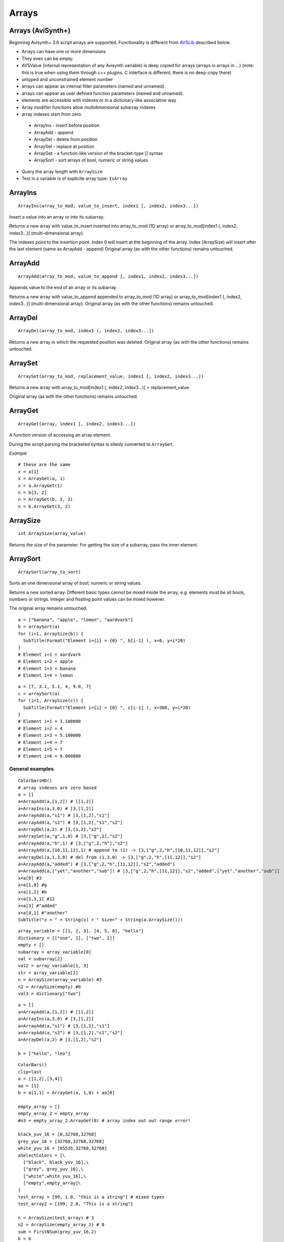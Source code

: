 
Arrays
======

Arrays (AviSynth+)
^^^^^^^^^^^^^^^^^^

Beginning Avisynth+ 3.6 script arrays are supported. Functionality is different from `AVSLib`_ described below.

-  Arrays can have one or more dimensions
-  They even can be empty.
-  AVSValue (internal representation of any Avisynth variable) is deep copied for arrays (arrays in arrays in ...)
   (note: this is true when using them through c++ plugins. C interface is different, there is no deep-copy there)
-  untyped and unconstrained element number
-  arrays can appear as internal filter parameters (named and unnamed).
-  arrays can appear as user defined function parameters (named and unnamed).
-  elements are accessible with indexes or in a dictionary-like associative way
-  Array modifier functions allow multidimensional subarray indexes
-  array indexes start from zero.

  - ArrayIns - insert before position
  - ArrayAdd - append
  - ArrayDel - delete from position
  - ArraySet - replace at position
  - ArrayGet - a function-like version of the bracket-type [] syntax
  - ArraySort - sort arrays of bool, numeric or string values

-  Query the array length with ``ArraySize``
-  Test is a variable is of explicite array type: ``IsArray``

ArrayIns
^^^^^^^^
::

  ArrayIns(array_to_mod, value_to_insert, index1 [, index2, index3...])

Insert a value into an array or into its subarray.

Returns a new array with value_to_insert inserted into array_to_mod (1D array) or 
array_to_mod[index1 (, index2, index3...)] (multi-dimensional array).

The indexes point to the insertion point. Index 0 will insert at the beginning of the array.
Index (ArraySize) will insert after the last element (same as ArrayAdd - append)
Original array (as with the other functions) remains untouched.

ArrayAdd
^^^^^^^^
::

    ArrayAdd(array_to_mod, value_to_append [, index1, index2, index3...])

Appends value to the end of an array or its subarray.

Returns a new array with value_to_append appended to array_to_mod (1D array) or array_to_mod[index1 (, index2, index3...)] (multi-dimensional array).
Original array (as with the other functions) remains untouched.

ArrayDel
^^^^^^^^
::

    ArrayDel(array_to_mod, index1 (, index2, index3...])

Returns a new array in which the requested position was deleted.
Original array (as with the other functions) remains untouched.

ArraySet
^^^^^^^^
::

    ArraySet(array_to_mod, replacement_value, index1 [, index2, index3...])

Returns a new array with array_to_mod[index1 (, index2, index3...)] = replacement_value

Original array (as with the other functions) remains untouched.

ArrayGet
^^^^^^^^
::

    ArrayGet(array, index1 [, index2, index3...])

A function version of accessing an array element.

During the script parsing the bracketed syntax is silenly converted to ``ArrayGet``.

*Example*
::

    # these are the same
    x = a[1]
    x = ArrayGet(a, 1)
    x = a.ArrayGet(1)
    n = b[3, 2]
    n = ArrayGet(b, 3, 2)
    n = b.ArrayGet(3, 2)

ArraySize
^^^^^^^^^
::

    int ArraySize(array_value)

Returns the size of the parameter.
For getting the size of a subarray, pass the inner element.

ArraySort
^^^^^^^^^
::

  ArraySort(array_to_sort)

Sorts an one dimensional array of bool, numeric or string values.

Returns a new sorted array.
Different basic types cannot be mixed inside the array, e.g. elements must be all bools, numbers or strings.
Integer and floating point values can be mixed however.

The original array remains untouched.

::

    a = ["banana", "apple", "lemon", "aardvark"]
    b = arraySort(a)
    for (i=1, ArraySize(b)) {
      SubTitle(Format("Element i={i} = {0} ", b[i-1] ), x=0, y=i*20)
    }
    # Element i=1 = aardvark
    # Element i=2 = apple
    # Element i=3 = banana
    # Element i=4 = lemon

::

    a = [7, 3.1, 5.1, 4, 9.0, 7]
    c = arraySort(a)
    for (i=1, ArraySize(c)) {
      SubTitle(Format("Element i={i} = {0} ", c[i-1] ), x=300, y=i*20)
    }
    # Element i=1 = 3.100000
    # Element i=2 = 4
    # Element i=3 = 5.100000
    # Element i=4 = 7
    # Element i=5 = 7
    # Element i=6 = 9.000000

General examples
----------------

::

      ColorbarsHD()
      # array indexes are zero based
      a = []
      a=ArrayAdd(a,[1,2]) # [[1,2]]
      a=ArrayIns(a,3,0) # [3,[1,2]]
      a=ArrayAdd(a,"s1") # [3,[1,2],"s1"]
      a=ArrayAdd(a,"s2") # [3,[1,2],"s1","s2"]
      a=ArrayDel(a,2) # [3,[1,2],"s2"]
      a=ArraySet(a,"g",1,0) # [3,["g",2],"s2"]
      a=ArrayAdd(a,"h",1) # [3,["g",2,"h"],"s2"]
      a=ArrayAdd(a,[10,11,12],1) # append to (1) -> [3,["g",2,"h",[10,11,12]],"s2"]
      a=ArrayDel(a,1,3,0) # del from (1,3,0) -> [3,["g",2,"h",[11,12]],"s2"]
      a=ArrayAdd(a,"added") # [3,["g",2,"h",[11,12]],"s2","added"]
      a=ArrayAdd(a,["yet","another","sub"]) # [3,["g",2,"h",[11,12]],"s2","added",["yet","another","sub"]]
      x=a[0] #3
      x=a[1,0] #g
      x=a[1,2] #h
      x=a[1,3,1] #12
      x=a[3] #"added"
      x=a[4,1] #"another"
      SubTitle("x = " + String(x) + " Size=" + String(a.ArraySize()))

::

      array_variable = [[1, 2, 3], [4, 5, 8], "hello"]
      dictionary = [["one", 1], ["two", 2]]
      empty = []
      subarray = array_variable[0]
      val = subarray[2]
      val2 = array_variable[1, 3]
      str = array_variable[2]
      n = ArraySize(array_variable) #3
      n2 = ArraySize(empty) #0
      val3 = dictionary["two"]

::

      a = []
      a=ArrayAdd(a,[1,2]) # [[1,2]]
      a=ArrayIns(a,3,0) # [3,[1,2]]
      a=ArrayAdd(a,"s1") # [3,[1,2],"s1"]
      a=ArrayAdd(a,"s2") # [3,[1,2],"s1","s2"]
      a=ArrayDel(a,2) # [3,[1,2],"s2"]
      
      b = ["hello", "leo"]

::

      ColorBars()
      clip=last
      a = [[1,2],[3,4]]
      aa = [1]
      b = a[1,1] + ArrayGet(a, 1,0) + aa[0]
      
      empty_array = []
      empty_array_2 = empty_array
      #n3 = empty_array_2.ArrayGet(0) # array index out out range error!
      
      black_yuv_16 = [0,32768,32768]
      grey_yuv_16 = [32768,32768,32768]
      white_yuv_16 = [65535,32768,32768]
      aSelectColors = [\
        ["black", black_yuv_16],\
        ["grey", grey_yuv_16],\
        ["white",white_yuv_16],\
        ["empty",empty_array]\
      ]
      test_array = [99, 1.0, "this is a string"] # mixed types
      test_array2 = [199, 2.0, "This is a string"]

      n = ArraySize(test_array) # 3
      n2 = ArraySize(empty_array_2) # 0
      sum = FirstNSum(grey_yuv_16,2)
      b = b
      
      clip = clip.Text(e"Array size = " + String(n) +\
       e"\n Empty array size = " + String(n2) +\
       e"\n sum = " + String(sum) +\
       e"\n b = " + String(b) +\
       e"\n white_yuv_16[1]=" + String(aSelectColors["white"][1]) + \
       e"\n [0]=" + String(ArrayGet(test_array,0)) + \
       e"\n [1]=" + String(ArrayGet(test_array,1)) + \
       e"\n [2]=" + ArrayGet(test_array,2), lsp=0, bold=true, font="info_h")
      
      return clip
      
      function FirstNSum(array x, int n)
      {
        a = 0
        for (i=0, x.ArraySize()-1) {
          a = a + x[i]
        }
        return a
      }


Arrays in user defined functions
^^^^^^^^^^^^^^^^^^^^^^^^^^^^^^^^

Avisynth accepts arrays in the place of "val" script function parameter type regardless of being named or unnamed.
(Note: "val" is translateed to "." in internal function signatures)

Example:

::

      BlankClip(pixel_type="yv12")
      r([1, 2, 3])
      r(n=[10,11,[12,13]])
      r("hello")
      function r(clip c, val "n")
      {
        if (IsArray(n)) {
         if (IsArray(n[2])) {
           return Subtitle(c, String(n[2,1]), align=8) #13 at the top
         } else {
           return Subtitle(c, String(n[2]), align=2) #3 at the bottom
         }
        } else {
          return Subtitle(c, String(n), align=5) #hello in the center
        }
      }

Some facts which are inherited from the compatible Avisynth functionality.

-  Array-typed parameters with "name" have the value "Undefined" when they are not passed.
-  But the value is "Defined" and its value is a zero-sized array if the parameter is unnamed, like in other Avisynth functions.

**"Array of Anything" issues**

What about parameter handling for "array of anything" parameter when array(s) would be passed directly.

Avisynth traditionally makes difference between zero-or-more and one-or-more kind of array parameters.
The special case is "array of anything"

- Avisynth signature: .* or .+
- Script function specifier val_array or val_array_nz (nz denotes to nonzero)

When parameter signature is array of anything (.+ or .*) and the
parameter is passed unnamed (even if it is a named parameter) then
there is an ambiguos situation.

Example:

    1,2,3 will be detected as [1,2,3] (compatibility: Avisynth collects arrays from comma separated function values, when such function signature is found)

    1 will be detected as [1] (compatibility)

    (nothing) will be detected as [], but marked in order to override it later directly by name

Consequences:

    Passing a direct script array [1,2,3] will be detected as [[1,2,3]], because unnamed and untyped parameters are
    put together into an array, which has the size (number of elements) of the list. This is a list of 1 element which happens to be an array.
    Avisynth cannot 'guess' whether we want to define a single array directly or this array is the only one part of the list.
    [1,2,3] or [ [1,2,3] ]

Syntax hint:

When someone would like to pass a directly specified array (e.g. [1,2,3] instead of 1,2,3) to a .+ or .* parameter
the parameter must be passed by name! Or better: instead of "array of anything" use the val (function signature ".") type.
It will acceopt any type, including arrays. Then you can check inside your function with IsArray() and ArraySize() if it is really an array.

Because of the existing AviSynth syntax rule: arguments given as unnamed in the place of an array-of-anything parameter
are considered to be list elements from which Avisynth creates an array

::

      function foo(val_array "n")
        Call                          n
        foo()                   O.K.  Undefined
        foo(1)                  O.K.  [1] (compatible Avisynth way)
        foo(1,2,3)              O.K.  [1,2,3] (compatible Avisynth way)
        foo([1,2,3])            !     [[1,2,3]] (compatible Avisynth way)
        foo([1,2,3],[4,5])      !     [[1,2,3],[4,5]] (compatible Avisynth way)
        foo(n=[1,2,3])          O.K.  [1,2,3]
        foo(n=[[1,2,3],[4,5]])  O.K.  [[1,2,3],[4,5]]
        foo(n=[])               O.K.  []
        foo(n="hello")          Syntax error, "hello" is not an array

        // unnamed signature
      function foo(val_array n)
        Call                          n
        foo()                   O.K.  [] (defined and array size is zero) Avisynth compatible behaviour

Script functions supports avisynth function array 
- signature '+' (one or more) with _nz type suffix. E.g. int_array_nz
- signature '*' (zero or more) without _nz type suffix. E.g. float_array

E.g.: val_array -> .* val_array_nz -> .+, int_array -> i* int_array_nz -> i+
Each basic type has its array and array_nz variant.
Such as bool_array_nz, float_array_nz, string_array_nz, clip_array_nz, func_array_nz.

Note 1: There is an error message when a script array is passed to a non-array named function argument
(e.g. foo(sigma=[1.1,1.1]) to [foo]f parameter signature

Note 2: Type-free unnamed arrays ".+" or ".*" cannot be followed by additional parameters

Note 3: A backward compatible way (AVS 2.6 and non-script-array AviSynth+ versions) of using named
or unnamed arrays is to specify a single type as "." and the plugin would check the argument type by IsArray

User defined functions get array parameter types:

- "array" or "val_array": array of any type.

    When unnamed, then this kind of parameter must be the very last one.
    Unnamed free-typed parametes cannot be followed by any other parameter.
    Translates to ".*" in a plugin parameter definition rule.

-  "bool_array" "int_array", "float_array", "string_array", "clip_array", "func_array"

    Translates to "b*", "i*", "f*", "s*", "c*", "f*" in a plugin parameter definition rule.

-  "bool_array_nz" "int_array_nz", "float_array_nz", "string_array_nz", "clip_array_nz", "func_array_nz"

    Translates to "b+", "i+", "f+", "s+", "c+", "n+" in a plugin parameter definition rule.

Example:

::

    a = [1.0, 2.0, 4.2]
    b = [3, 4, 5]
    multi = [a,b]
    
    sum = Summa(multi[0], multi[1], 2)
    SubTitle(Format({sum}))
    
    Function Summa(array "x", array "y", int "N")
    {
      sum = 0.0
      FOR(i=0,N-1) {
        sum = sum + x[i] * y[i]
      }
      return sum
    }

or

::

    Function Summa(float_array x, float_array y, int "N")
    {
      sum = 0.0
      FOR(i=0,N-1) {
        sum = sum + x[i] * y[i]
      }
      return sum
    }

Arrays (pre AviSynth+: AVSLib)
^^^^^^^^^^^^^^^^^^^^^^^^^^^^^^

Before Avisynth+ 3.6 arrays were not supported natively by the
scripting language.

However, a library named [`AVSLib`_] exists that provides a functional
interface for creating and manipulating arrays. Coupled with Avisynth's OOP
style for calling functions, one can treat arrays as objects with methods,
which is a familiar and easy to understand and code scripting concept.

Therefore, two preparatory steps are needed before being able to create and
manipulate process arrays into your script:

-   [`Download`_] and install the most current version of AVSLib into
    your system.
-   Import the needed AVSLib files in your script as follows (see the
    instructions inside the library's documentation to fill-in the gaps):
-   AVSLib 1.1.x versions: Enter ``LoadPackage("avslib", "array")`` to
    load the array implementation files, or ``LoadLibrary("avslib",
    CONFIG_AVSLIB_FULL)`` to load entire AVSLib.
-   AVSLib 1.0.x versions: Enter an appropriate :doc:`Import <../corefilters/import>` ({path to AVSLib
    header}) statement as the first line of your script.

Now you are ready to create your first array! In order to provide an almost
real case example let's assume the following (which are commonplace in many
situations) about the script you want to create:

-   The script selects a distinct range of frames from each video clip.
-   Some of the input clips may have different size, fps, audio and/or
    colorspace; thus they need to be converted.
-   Some of the filtering parameters are distinct for each clip.

Having done that, let's proceed to the actual code:

First, we create the array; ..1.., ..2.., etc. are actual filename strings.
Clip loading is made by :doc:`AviSource <../corefilters/avisource>` in the example but
:doc:`DirectShowSource <../corefilters/directshowsource>` may also be specified.

::

    inp = ArrayCreate( \
        AviSource(..1..), \
        AviSource(..2..), \
        ... \
        AviSource(..n..) )

Then we convert to same fps, audio, colorspace and size by using
:doc:`AssumeFPS <../corefilters/fps>`, :doc:`ConvertAudioTo16bit <../corefilters/convertaudio>`,
:doc:`ConvertToYV12 <../corefilters/convert>` and :doc:`BilinearResize <../corefilters/resize>`
respectively (or any resizer that you find fit). We use OOP + chaining to
make compact expressions.

Note that since Avisynth does not provide a way for in-place variable
modification we must reassign to an array variable after each array operation
(usually the same).

::

    inp = inp.ArrayOpFunc("AssumeFPS", "24").ArrayOpFunc("ConvertAudioTo16bit" \
        ).ArrayOpFunc("ConvertToYV12").ArrayOpFunc("BilinearResize", "640,480")

To perform trimming we will use arrays of other types also. Below *ts* stands
for first frame to trim, *te* for last; each number corresponds to a clip in
*inp* variable.

::

    ts = ArrayCreate(12, 24, ..., 33) # n numbers in total
    te = ArrayCreate(8540, 7834, ..., 5712) # n numbers in total

We also need a counter to make things easier; we will use ArrayRange to
create an array of 0,1,2,...

::

    cnt = ArrayRange(0, inp.ArrayLen()-1)

In addition we must define a user function that will accept *inp*, *ts*, *te*
and *cnt* and do the trimming.

Since ArrayOpArrayFunc only accepts two arrays for per-element processing, it
is easier to pass 'inp' and *cnt* as array elements and *ts*, *te* as entire
arrays.

::

    Function MyTrim(clip c, int count, string fs, string fe) {
        return c.Trim(fs.ArrayGet(count), fe.ArrayGet(count))
    }

Now we are ready to do the trim (line below).

::

    inp = ArrayOpArrayFunc(inp, cnt, "MyTrim", StrQuote(ts)+","+StrQuote(te))

We will finish the processing with a final tweak on brightness with different
settings on each clip and on hue with same settings for all clips.

::

    bright = ArrayCreate(2.0, 1.5, ..., 3.1) # n numbers in total

    Function MyTweak(clip c, float br) {
        return c.Tweak(bright=br, hue=12.3)
    }

    inp = ArrayOpArrayFunc(inp, bright, "MyTweak")

And now we are ready to combine the results and return them as script's
output. We will use `Dissolve`_ for a smoother transition.

::

    return inp.ArraySum(sum_func="Dissolve", sum_args="5")

This is it; the n input clips have been converted to a common video and audio
format, trimmed and tweaked with individual settings and returned as a single
video stream with only 11 lines of code (excluding comments).

Other types of array processing are also possible (slicing ie operation on a
subset of elements, joining, multiplexing, etc.) but these are topics to be
discussed in other pages. Those that are interested can browse the `AVSLib`_
documentation. One can also take a closer look at the `examples section`_
of the AVSLib documentation.

--------

Back to :doc:`scripting reference <script_ref>`.

$Date: 2025-02-25 17:26:15-05:00 $

.. _AVSLib: http://avslib.sourceforge.net/
.. _Download: http://sourceforge.net/projects/avslib/
.. _Dissolve: http://avisynth.nl/index.php/Dissolve
.. _examples section: http://avslib.sourceforge.net/examples/index.html
